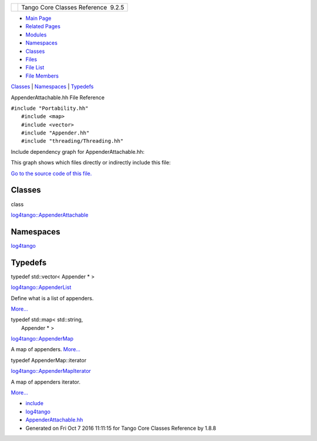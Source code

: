 +----------+---------------------------------------+
| |Logo|   | Tango Core Classes Reference  9.2.5   |
+----------+---------------------------------------+

-  `Main Page <../../index.html>`__
-  `Related Pages <../../pages.html>`__
-  `Modules <../../modules.html>`__
-  `Namespaces <../../namespaces.html>`__
-  `Classes <../../annotated.html>`__
-  `Files <../../files.html>`__

-  `File List <../../files.html>`__
-  `File Members <../../globals.html>`__

`Classes <#nested-classes>`__ \| `Namespaces <#namespaces>`__ \|
`Typedefs <#typedef-members>`__

AppenderAttachable.hh File Reference

| ``#include "Portability.hh"``
|  ``#include <map>``
|  ``#include <vector>``
|  ``#include "Appender.hh"``
|  ``#include "threading/Threading.hh"``

Include dependency graph for AppenderAttachable.hh:

|image1|

This graph shows which files directly or indirectly include this file:

|image2|

`Go to the source code of this
file. <../../d6/d73/AppenderAttachable_8hh_source.html>`__

Classes
-------

class  

`log4tango::AppenderAttachable <../../d6/d89/classlog4tango_1_1AppenderAttachable.html>`__

 

Namespaces
----------

 

`log4tango <../../d4/db0/namespacelog4tango.html>`__

 

Typedefs
--------

typedef std::vector< Appender \* > 

`log4tango::AppenderList <../../d4/db0/namespacelog4tango.html#a8fa9a70e20bab57912e721dd4d7dc917>`__

 

| Define what is a list of appenders.
`More... <#a8fa9a70e20bab57912e721dd4d7dc917>`__

 

| typedef std::map< std::string,
|  Appender \* > 

`log4tango::AppenderMap <../../d4/db0/namespacelog4tango.html#aaff7d7baaf61e3681dda76a0b72ef516>`__

 

| A map of appenders. `More... <#aaff7d7baaf61e3681dda76a0b72ef516>`__

 

typedef AppenderMap::iterator 

`log4tango::AppenderMapIterator <../../d4/db0/namespacelog4tango.html#a40603d6f5fc476a8515fe9dafe0d828a>`__

 

| A map of appenders iterator.
`More... <#a40603d6f5fc476a8515fe9dafe0d828a>`__

 

-  `include <../../dir_93bc669b4520ad36068f344e109b7d17.html>`__
-  `log4tango <../../dir_5a849e394260fc4e91409ef0349c0857.html>`__
-  `AppenderAttachable.hh <../../d6/d73/AppenderAttachable_8hh.html>`__
-  Generated on Fri Oct 7 2016 11:11:15 for Tango Core Classes Reference
   by |doxygen| 1.8.8

.. |Logo| image:: ../../logo.jpg
.. |image1| image:: ../../d1/d8a/AppenderAttachable_8hh__incl.png
.. |image2| image:: ../../d8/d75/AppenderAttachable_8hh__dep__incl.png
.. |doxygen| image:: ../../doxygen.png
   :target: http://www.doxygen.org/index.html

